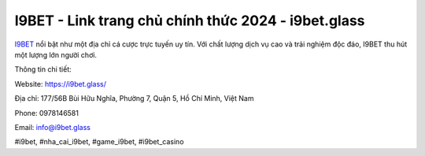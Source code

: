 I9BET - Link trang chủ chính thức 2024 - i9bet.glass
===================================

`I9BET <https://i9bet.glass/>`_ nổi bật như một địa chỉ cá cược trực tuyến uy tín. Với chất lượng dịch vụ cao và trải nghiệm độc đáo, I9BET thu hút một lượng lớn người chơi.

Thông tin chi tiết:

Website: https://i9bet.glass/

Địa chỉ: 177/56B Bùi Hữu Nghĩa, Phường 7, Quận 5, Hồ Chí Minh, Việt Nam

Phone: 0978146581

Email: info@i9bet.glass

#i9bet, #nha_cai_i9bet, #game_i9bet, #i9bet_casino
